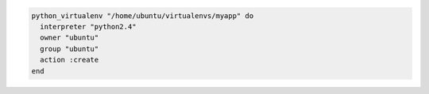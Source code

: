 .. This is an included how-to. 

.. To create a virtual |python| 2.4 environment:

.. code-block:: ruby

   python_virtualenv "/home/ubuntu/virtualenvs/myapp" do
     interpreter "python2.4"
     owner "ubuntu"
     group "ubuntu"
     action :create
   end
